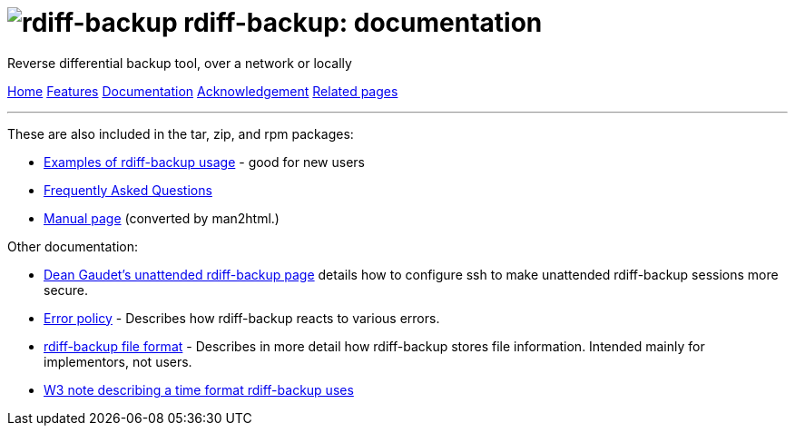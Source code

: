 = image:../resources/logo-banner.png[rdiff-backup] rdiff-backup: documentation
:sectnums:

Reverse differential backup tool, over a network or locally

[[pages]]
xref:../index.adoc[Home] xref:./features.adoc[Features]
xref:./docs.adoc[Documentation]
xref:./acknowledgments.adoc[Acknowledgement] xref:./related.adoc[Related
pages]

'''''

These are also included in the tar, zip, and rpm packages:

* xref:examples.adoc[Examples of rdiff-backup usage] - good for new
users
* xref:FAQ.adoc[Frequently Asked Questions]
* xref:rdiff-backup.1.adoc[Manual page] (converted by man2html.)

Other documentation:

* http://arctic.org/~dean/rdiff-backup/unattended.html[Dean Gaudet's
unattended rdiff-backup page] details how to configure ssh to make
unattended rdiff-backup sessions more secure.
* xref:error_policy.adoc[Error policy] - Describes how rdiff-backup
reacts to various errors.
* xref:format.adoc[rdiff-backup file format] - Describes in more detail
how rdiff-backup stores file information. Intended mainly for
implementors, not users.
* http://www.w3.org/TR/NOTE-datetime[W3 note describing a time format
rdiff-backup uses]

